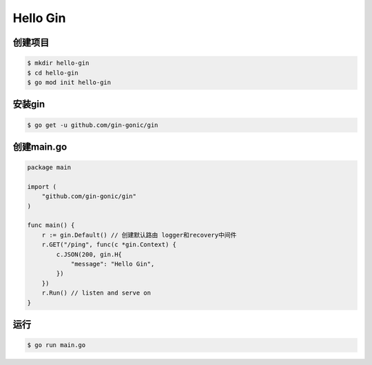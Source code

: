 Hello Gin 
===============

创建项目
-------------

.. code:: bash

    $ mkdir hello-gin
    $ cd hello-gin
    $ go mod init hello-gin


安装gin
-------------

.. code:: bash

    $ go get -u github.com/gin-gonic/gin


创建main.go
-------------
.. code:: go

    package main

    import (
        "github.com/gin-gonic/gin"
    )

    func main() {
        r := gin.Default() // 创建默认路由 logger和recovery中间件
        r.GET("/ping", func(c *gin.Context) {
            c.JSON(200, gin.H{
                "message": "Hello Gin",
            })
        })
        r.Run() // listen and serve on
    }


运行
-------------

.. code:: bash

    $ go run main.go
